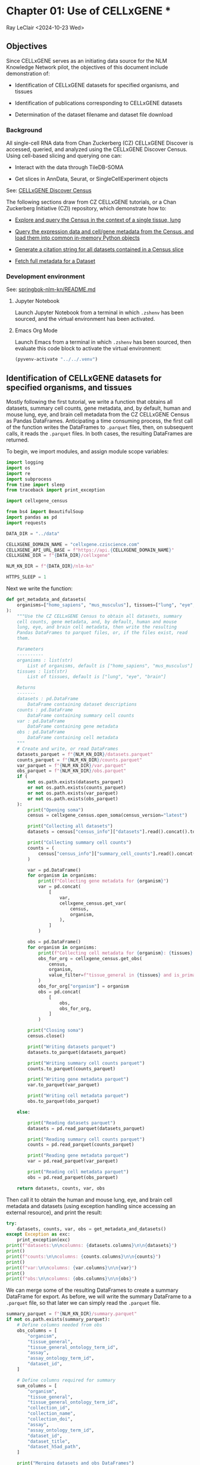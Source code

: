 * Chapter 01: Use of CELLxGENE *

Ray LeClair <2024-10-23 Wed>

** Objectives

Since CELLxGENE serves as an initiating data source for the NLM
Knowledge Network pilot, the objectives of this document include
demonstration of:

- Identification of CELLxGENE datasets for specified organisms, and
  tissues

- Identification of publications corresponding to CELLxGENE datasets

- Determination of the dataset filename and dataset file download

*** Background

All single-cell RNA data from Chan Zuckerberg (CZ) CELLxGENE Discover
is accessed, queried, and analyzed using the CELLxGENE Discover
Census. Using cell-based slicing and querying one can:

- Interact with the data through TileDB-SOMA

- Get slices in AnnData, Seurat, or SingleCellExperiment objects

See: [[https://chanzuckerberg.github.io/cellxgene-census/][CELLxGENE Discover Census]]

The following sections draw from CZ CELLxGENE tutorials, or a Chan
Zuckerberg Initiative (CZI) repository, which demonstrate how to:

- [[https://chanzuckerberg.github.io/cellxgene-census/notebooks/analysis_demo/comp_bio_explore_and_load_lung_data.html][Explore and query the Census in the context of a single tissue, lung]]

- [[https://chanzuckerberg.github.io/cellxgene-census/notebooks/api_demo/census_query_extract.html][Query the expression data and cell/gene metadata from the Census, and load them into common in-memory Python objects]]

- [[https://chanzuckerberg.github.io/cellxgene-census/notebooks/api_demo/census_citation_generation.html][Generate a citation string for all datasets contained in a Census slice]]

- [[https://github.com/chanzuckerberg/single-cell-curation/blob/0c77179d2e794846861f8109c037b723507959cb/notebooks/curation_api/python_raw/get_dataset.ipynb][Fetch full metadata for a Dataset]]

*** Development environment

See: [[https://github.com/ralatsdc/springbok-nlm-kn/blob/main/README.md][springbok-nlm-kn/README.md]]

**** Jupyter Notebook

Launch Jupyter Notebook from a terminal in which ~.zshenv~ has been
sourced, and the virtual environment has been activated.

**** Emacs Org Mode

Launch Emacs from a terminal in which ~.zshenv~ has been sourced, then
evaluate this code block to activate the virtual environment:

#+begin_src emacs-lisp :session shared :results silent
  (pyvenv-activate "../../.venv")
#+end_src

** Identification of CELLxGENE datasets for specified organisms, and tissues

Mostly following the first tutorial, we write a function that obtains
all datasets, summary cell counts, gene metadata, and, by default,
human and mouse lung, eye, and brain cell metadata from the CZ
CELLxGENE Census as Pandas DataFrames. Anticipating a time consuming
process, the first call of the function writes the DataFrames to
~.parquet~ files, then, on subsequent calls, it reads the ~.parquet~
files. In both cases, the resulting DataFrames are returned.

To begin, we import modules, and assign module scope variables:

#+begin_src python :results silent :session shared :tangle ../py/CELLxGENE.py
  import logging
  import os
  import re
  import subprocess
  from time import sleep
  from traceback import print_exception

  import cellxgene_census

  from bs4 import BeautifulSoup
  import pandas as pd
  import requests

  DATA_DIR = "../data"

  CELLXGENE_DOMAIN_NAME = "cellxgene.cziscience.com"
  CELLXGENE_API_URL_BASE = f"https://api.{CELLXGENE_DOMAIN_NAME}"
  CELLXGENE_DIR = f"{DATA_DIR}/cellxgene"

  NLM_KN_DIR = f"{DATA_DIR}/nlm-kn"

  HTTPS_SLEEP = 1
#+end_src

Next we write the function:

#+begin_src python :results silent :session shared :tangle ../py/CELLxGENE.py
  def get_metadata_and_datasets(
      organisms=["homo_sapiens", "mus_musculus"], tissues=["lung", "eye", "brain"]
  ):
      """Use the CZ CELLxGENE Census to obtain all datasets, summary
      cell counts, gene metadata, and, by default, human and mouse
      lung, eye, and brain cell metadata, then write the resulting
      Pandas DataFrames to parquet files, or, if the files exist, read
      them.

      Parameters
      ----------
      organisms : list(str)
          List of organisms, default is ["homo_sapiens", "mus_musculus"]
      tissues : list(str)
          List of tissues, default is ["lung", "eye", "brain"]

      Returns
      -------
      datasets : pd.DataFrame
          DataFrame containing dataset descriptions
      counts : pd.DataFrame
          DataFrame containing summary cell counts
      var : pd.DataFrame
          DataFrame containing gene metadata
      obs : pd.DataFrame
          DataFrame containing cell metadata
      """
      # Create and write, or read DataFrames
      datasets_parquet = f"{NLM_KN_DIR}/datasets.parquet"
      counts_parquet = f"{NLM_KN_DIR}/counts.parquet"
      var_parquet = f"{NLM_KN_DIR}/var.parquet"
      obs_parquet = f"{NLM_KN_DIR}/obs.parquet"
      if (
          not os.path.exists(datasets_parquet)
          or not os.path.exists(counts_parquet)
          or not os.path.exists(var_parquet)
          or not os.path.exists(obs_parquet)
      ):
          print("Opening soma")
          census = cellxgene_census.open_soma(census_version="latest")

          print("Collecting all datasets")
          datasets = census["census_info"]["datasets"].read().concat().to_pandas()

          print("Collecting summary cell counts")
          counts = (
              census["census_info"]["summary_cell_counts"].read().concat().to_pandas()
          )

          var = pd.DataFrame()
          for organism in organisms:
              print(f"Collecting gene metadata for {organism}")
              var = pd.concat(
                  [
                      var,
                      cellxgene_census.get_var(
                          census,
                          organism,
                      ),
                  ]
              )

          obs = pd.DataFrame()
          for organism in organisms:
              print(f"Collecting cell metadata for {organism}: {tissues} tissue")
              obs_for_org = cellxgene_census.get_obs(
                  census,
                  organism,
                  value_filter=f"tissue_general in {tissues} and is_primary_data == True",
              )
              obs_for_org["organism"] = organism
              obs = pd.concat(
                  [
                      obs,
                      obs_for_org,
                  ]
              )

          print("Closing soma")
          census.close()

          print("Writing datasets parquet")
          datasets.to_parquet(datasets_parquet)

          print("Writing summary cell counts parquet")
          counts.to_parquet(counts_parquet)

          print("Writing gene metadata parquet")
          var.to_parquet(var_parquet)

          print("Writing cell metadata parquet")
          obs.to_parquet(obs_parquet)

      else:

          print("Reading datasets parquet")
          datasets = pd.read_parquet(datasets_parquet)

          print("Reading summary cell counts parquet")
          counts = pd.read_parquet(counts_parquet)

          print("Reading gene metadata parquet")
          var = pd.read_parquet(var_parquet)

          print("Reading cell metadata parquet")
          obs = pd.read_parquet(obs_parquet)

      return datasets, counts, var, obs
#+end_src

Then call it to obtain the human and mouse lung, eye, and brain cell
metadata and datasets (using exception handling since accessing an
external resource), and print the result:

#+begin_src python :results output :session shared
  try:
      datasets, counts, var, obs = get_metadata_and_datasets()
  except Exception as exc:
      print_exception(exc)
  print(f"datasets:\n\ncolumns: {datasets.columns}\n\n{datasets}")
  print()
  print(f"counts:\n\ncolumns: {counts.columns}\n\n{counts}")
  print()
  print(f"var:\n\ncolumns: {var.columns}\n\n{var}")
  print()
  print(f"obs:\n\ncolumns: {obs.columns}\n\n{obs}")
#+end_src

#+RESULTS:
#+begin_example
Reading datasets parquet
Reading summary cell counts parquet
Reading gene metadata parquet
Reading cell metadata parquet
datasets:

columns: Index(['soma_joinid', 'citation', 'collection_id', 'collection_name',
       'collection_doi', 'collection_doi_label', 'dataset_id',
       'dataset_version_id', 'dataset_title', 'dataset_h5ad_path',
       'dataset_total_cell_count'],
      dtype='object')

     soma_joinid  ... dataset_total_cell_count
0              0  ...                      565
1              1  ...                      146
2              2  ...                      363
3              3  ...                     3799
4              4  ...                     1324
..           ...  ...                      ...
951          951  ...                  3177310
952          952  ...                  3267338
953          953  ...                 11441407
954          954  ...                  1226855
955          955  ...                  1309414

[956 rows x 11 columns]

counts:

columns: Index(['soma_joinid', 'organism', 'category', 'label', 'ontology_term_id',
       'total_cell_count', 'unique_cell_count'],
      dtype='object')

      soma_joinid      organism        category            label ontology_term_id  total_cell_count  unique_cell_count
0               0  Homo sapiens             all               na               na          86410648           51835017
1               1  Homo sapiens           assay         Drop-seq      EFO:0008722            338069             292631
2               2  Homo sapiens           assay           inDrop      EFO:0008780             51304              25652
3               3  Homo sapiens           assay         MARS-seq      EFO:0008796             70146              70146
4               4  Homo sapiens           assay         Seq-Well      EFO:0008919            255232             137955
...           ...           ...             ...              ...              ...               ...                ...
1896         1896  Mus musculus  tissue_general   exocrine gland   UBERON:0002365             46731              15577
1897         1897  Mus musculus  tissue_general   prostate gland   UBERON:0002367            130135              37715
1898         1898  Mus musculus  tissue_general  endocrine gland   UBERON:0002368             39966              13322
1899         1899  Mus musculus  tissue_general      bone marrow   UBERON:0002371            199699              90225
1900         1900  Mus musculus  tissue_general        optic cup   UBERON:0003072               146                146

[1901 rows x 7 columns]

var:

columns: Index(['soma_joinid', 'feature_id', 'feature_name', 'feature_length', 'nnz',
       'n_measured_obs'],
      dtype='object')

       soma_joinid          feature_id       feature_name  feature_length       nnz  n_measured_obs
0                0     ENSG00000237491          LINC01409            1059   7266057        75339772
1                1     ENSG00000188976              NOC2L            1244  15080647        86077006
2                2     ENSG00000187642              PERM1            2765    537346        75481456
3                3     ENSG00000272512  ENSG00000272512.1            2086    805209        76397515
4                4     ENSG00000188290               HES4             961  15402916        85816634
...            ...                 ...                ...             ...       ...             ...
52432        52432  ENSMUSG00002076766            Snord33              84       612           73347
52433        52433  ENSMUSG00000118601            Gm53042             814        10          301796
52434        52434  ENSMUSG00000118631            Gm53019            1593         5          301796
52435        52435  ENSMUSG00000118645            Gm55062             480         0               0
52436        52436  ENSMUSG00000118652            Gm54771             358         1          301796

[113875 rows x 6 columns]

obs:

columns: Index(['soma_joinid', 'dataset_id', 'assay', 'assay_ontology_term_id',
       'cell_type', 'cell_type_ontology_term_id', 'development_stage',
       'development_stage_ontology_term_id', 'disease',
       'disease_ontology_term_id', 'donor_id', 'is_primary_data',
       'observation_joinid', 'self_reported_ethnicity',
       'self_reported_ethnicity_ontology_term_id', 'sex',
       'sex_ontology_term_id', 'suspension_type', 'tissue',
       'tissue_ontology_term_id', 'tissue_type', 'tissue_general',
       'tissue_general_ontology_term_id', 'raw_sum', 'nnz', 'raw_mean_nnz',
       'raw_variance_nnz', 'n_measured_vars', 'organism'],
      dtype='object')

         soma_joinid                            dataset_id      assay  ... raw_variance_nnz n_measured_vars      organism
0              69389  2f6a20f1-173d-4b8d-860b-c47ffea120fa  10x 3' v2  ...       122.226277           19884  homo_sapiens
1              69390  2f6a20f1-173d-4b8d-860b-c47ffea120fa  10x 3' v2  ...        76.797450           19884  homo_sapiens
2              69391  2f6a20f1-173d-4b8d-860b-c47ffea120fa  10x 3' v2  ...        73.692622           19884  homo_sapiens
3              69392  2f6a20f1-173d-4b8d-860b-c47ffea120fa  10x 3' v2  ...        72.729032           19884  homo_sapiens
4              69393  2f6a20f1-173d-4b8d-860b-c47ffea120fa  10x 3' v2  ...       127.932705           19884  homo_sapiens
...              ...                                   ...        ...  ...              ...             ...           ...
3859649     12264935  d7291f04-fbbb-4d65-990a-f01fa44e915b  10x 3' v2  ...        40.448180           28102  mus_musculus
3859650     12264936  d7291f04-fbbb-4d65-990a-f01fa44e915b  10x 3' v2  ...        78.175412           28102  mus_musculus
3859651     12264937  d7291f04-fbbb-4d65-990a-f01fa44e915b  10x 3' v2  ...         8.890497           28102  mus_musculus
3859652     12264938  d7291f04-fbbb-4d65-990a-f01fa44e915b  10x 3' v2  ...        28.916028           28102  mus_musculus
3859653     12264939  d7291f04-fbbb-4d65-990a-f01fa44e915b  10x 3' v2  ...        88.272342           28102  mus_musculus

[28721975 rows x 29 columns]
#+end_example

We can merge some of the resulting DataFrames to create a summary
DataFrame for export.  As before, we will write the summary DataFrame
to a ~.parquet~ file, so that later we can simply read the ~.parquet~
file.

#+begin_src python :results output :session shared
  summary_parquet = f"{NLM_KN_DIR}/summary.parquet"
  if not os.path.exists(summary_parquet):
      # Define columns needed from obs
      obs_columns = [
          "organism",
          "tissue_general",
          "tissue_general_ontology_term_id",
          "assay",
          "assay_ontology_term_id",
          "dataset_id",
      ]

      # Define columns required for summary
      sum_columns = [
          "organism",
          "tissue_general",
          "tissue_general_ontology_term_id",
          "collection_id",
          "collection_name",
          "collection_doi",
          "assay",
          "assay_ontology_term_id",
          "dataset_id",
          "dataset_title",
          "dataset_h5ad_path",
      ]

      print("Merging datasets and obs DataFrames")
      try:
          summary = pd.merge(
              datasets, obs[obs_columns].drop_duplicates(), on="dataset_id"
          )[sum_columns]
      except Exception as exc:
          print_exception(exc)

      print("Writing summary parquet")
      summary.to_parquet(summary_parquet)

      print("Writing summary CSV")
      summary_csv = f"{NLM_KN_DIR}/summary.csv"
      summary.to_csv(summary_csv)

  else:
      print("Reading summary parquet")
      summary = pd.read_parquet(summary_parquet)
#+end_src

#+RESULTS:
: Merging datasets and obs DataFrames
: Writing summary parquet
: Writing summary CSV

** Identification of publications corresponding to CELLxGENE datasets

We notice that the datasets DataFrame contains a ~citation~ column,
for example:

#+begin_src python :results output :session shared
  print(datasets["citation"].iloc[4])
#+end_src

#+RESULTS:
: Publication: https://doi.org/10.1038/s41586-019-0903-2 Dataset Version: https://datasets.cellxgene.cziscience.com/701a5b3f-d30f-49d9-97ce-c89523875b81.h5ad curated and distributed by CZ CELLxGENE Discover in Collection: https://cellxgene.cziscience.com/collections/16c1e722-96ae-4bf6-b408-cd7f8918484f

The ~citation~ provides the DOI, but not the title of the
publication. Note that we will need the title later in Chapter 02:
E-Utilities. So, we examine the ~collection_name~ and ~dataset_title~
columns:

See: [[file:Chapter-02-E-Utilities.ipynb][Chapter-02-E-Utilities.ipynb]]

#+begin_src python :results output :session shared
  print(datasets[["collection_name", "dataset_title"]].iloc[4, :])
#+end_src

#+RESULTS:
: collection_name    Single nuclei RNA- sequencing from the white m...
: dataset_title                                 Oligodendrocytes in MS
: Name: 88, dtype: object

But it appears we still need to find the title by some method. So, we
write a function that requests the DOI, then parses the resulting
page, most likely from the publisher, to find the title.

#+begin_src python :results silent :session shared :tangle ../py/CELLxGENE.py
  def get_title(citation):
      """Get the title given a dataset citation. Note that only wget
      succeeded for Cell Press journals, and neither requests nor wget
      succeeded for The EMBO Journal and Science.

      Parameters
      ----------
      citation : str
          Dataset citation

      Returns
      -------
      title : str
          Title of publication associated with the dataset
      """
      # Need a default return value
      title = None

      # Compile patterns for finding the publication URL and article
      # title
      p1 = re.compile("Publication: (.*) Dataset Version:")
      p2 = re.compile("articleName : '(.*)',")

      # Assign CSS selectors for selecting article title elements
      selectors = [
          "h1.c-article-title",
          "h1.article-header__title.smaller",
          "div.core-container h1",
          "h1.content-header__title.content-header__title--xx-long",
          "h1#page-title.highwire-cite-title",
      ]

      # Find the publication URL
      m1 = p1.search(citation)
      if not m1:
          logging.warning(f"Could not find citation URL for {citation}")
          return title
      citation_url = m1.group(1)
      print(f"Getting title for citation URL: {citation_url}")

      # Attempt to get the publication page using requests
      print(f"Trying requests")
      sleep(HTTPS_SLEEP)
      response = requests.get(citation_url)
      try_wget = True
      if response.status_code == 200:
          html_data = response.text

          # Got the page, so parse it, and try each selector
          fullsoup = BeautifulSoup(html_data, features="lxml")
          for selector in selectors:
              selected = fullsoup.select(selector)
              if selected:

                  # Selected the article title, so assign it
                  if len(selected) > 1:
                      logging.warning(
                          f"Selected more than one element using {selector} on soup from {citation_url}"
                      )
                  title = selected[0].text
                  try_wget = False
                  break

      if try_wget:

          # Attempt to get the publication page using wget
          print(f"Trying wget")
          sleep(HTTPS_SLEEP)
          completed_process = subprocess.run(
              ["curl", "-L", citation_url], capture_output=True
          )
          html_data = completed_process.stdout

          # Got the page, so parse it, and search for the title
          fullsoup = BeautifulSoup(html_data, features="lxml")
          found = fullsoup.find_all("script")
          if found and len(found) > 4:
              m2 = p2.search(found[4].text)
              if m2:
                  title = m2.group(1)

      print(f"Found title: '{title}' for citation URL: {citation_url}")

      return title
#+end_src

Next we call the function for an example citation (again using
exception handling since accessing an external resource):

#+begin_src python :results output :session shared
  try:
      citation = datasets["citation"].iloc[4]
      title = get_title(citation)
  except Exception as exc:
      print_exception(exc)
#+end_src

#+RESULTS:
: Getting title for citation URL: https://doi.org/10.1038/s41586-019-0903-2
: Trying requests
: Found title: 'Altered human oligodendrocyte heterogeneity in multiple sclerosis' for citation URL: https://doi.org/10.1038/s41586-019-0903-2

Note that the function attempts to use ~requests~, and if it fails,
~wget~, since some publishers respond to one, but not the other. The
selectors were discovered by manually inspecting the pages returned
for the human lung cell datasets using Google Chrome Developer Tools.

** Determine the dataset filename and download the dataset file.

Following a notebook found in a CZI repository, we write a function to
find the dataset filename, and to download the dataset file, given a
row of the datasets DataFrame obtained above:

#+begin_src python :results silent :session shared :tangle ../py/CELLxGENE.py
  def get_and_download_dataset_h5ad_file(dataset_series):
      """Get the dataset filename and download the dataset file.

      Parameters
      ----------
      dataset_series : pd.Series
          A row from the dataset DataFrame

      Returns
      -------
      dataset : str
         The dataset filename
      """
      # Need a default return value
      dataset_filename = None

      # Get the dataset object
      collection_id = dataset_series.collection_id
      dataset_id = dataset_series.dataset_id
      dataset_url = f"{CELLXGENE_API_URL_BASE}/curation/v1/collections/{collection_id}/datasets/{dataset_id}"
      sleep(HTTPS_SLEEP)
      response = requests.get(dataset_url)
      response.raise_for_status()
      if response.status_code != 200:
          logging.error(f"Could not get dataset for id {dataset_id}")
          return

      data = response.json()
      if dataset_id != data["dataset_id"]:
          logging.error(
              f"Response dataset id: {data['dataset_id']} does not equal specified dataset id: {dataset_id}"
          )
          return

      # Find H5AD files, if possible
      assets = data["assets"]
      for asset in assets:
          if asset["filetype"] != "H5AD":
              continue

          # Found an H5AD file, so download it, if needed
          dataset_filename = f"{dataset_id}.{asset['filetype']}"
          dataset_filepath = f"{CELLXGENE_DIR}/{dataset_filename}"
          if not os.path.exists(dataset_filepath):
              print(f"Downloading dataset file: {dataset_filepath}")
              with requests.get(asset["url"], stream=True) as response:
                  response.raise_for_status()
                  with open(dataset_filepath, "wb") as df:
                      for chunk in response.iter_content(chunk_size=1024 * 1024):
                          df.write(chunk)
              print(f"Dataset file: {dataset_filepath} downloaded")

          else:
              print(f"Dataset file: {dataset_filepath} exists")

      return dataset_filename
#+end_src

Then call it using the first row of the datasets DataFrame obtained
above, and print the result (we'll use exception handling when
accessing an external resource from now on):

#+begin_src python :results output :session shared
  try:
      dataset_series = datasets.iloc[4]
      get_and_download_dataset_h5ad_file(dataset_series)
  except Exception as exc:
      print_exception(exc)
#+end_src

#+RESULTS:
: Downloading dataset file: ../data/cellxgene/dc30c3ec-46d6-4cd8-8ec1-b544a3d0f503.H5AD
: Dataset file: ../data/cellxgene/dc30c3ec-46d6-4cd8-8ec1-b544a3d0f503.H5AD downloaded

Next, in Chapter 02 we write functions to search PubMed for the title
and identifiers.

See: [[file:Chapter-02-E-Utilities.ipynb][Chapter-02-E-Utilities.ipynb]]
